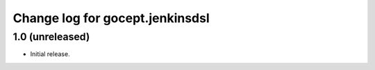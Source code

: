 ================================
Change log for gocept.jenkinsdsl
================================

1.0 (unreleased)
================

- Initial release.
